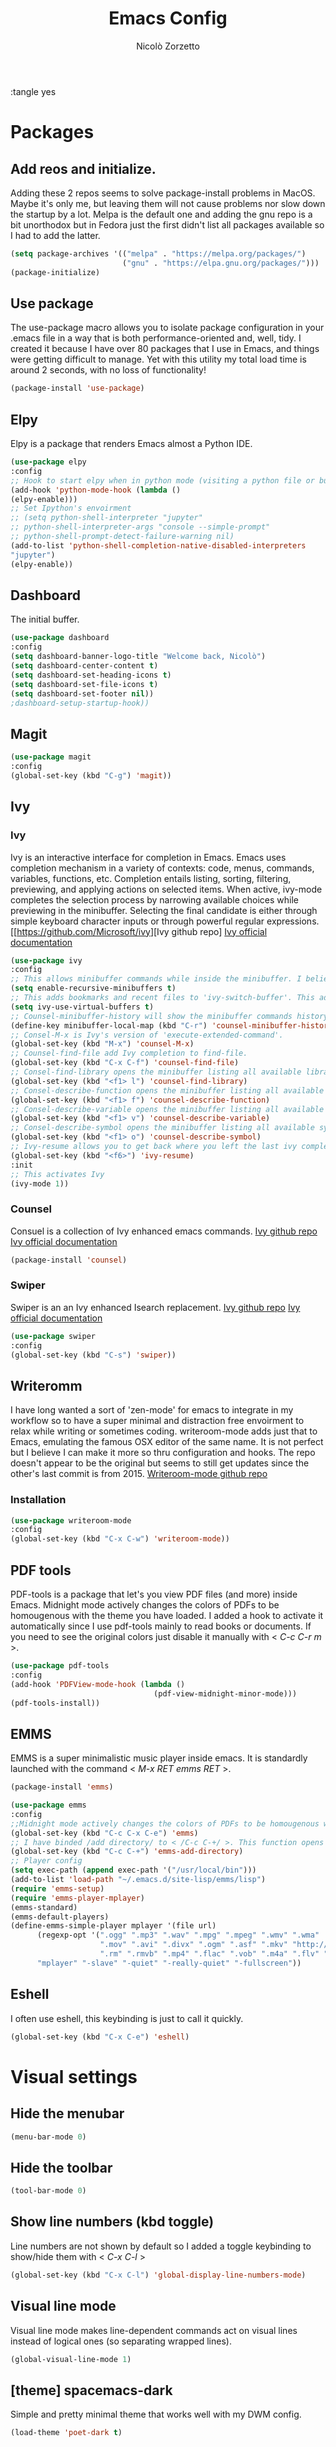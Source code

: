 :tangle yes
#+AUTHOR: Nicolò Zorzetto
#+TITLE: Emacs Config

* Packages
** Add reos and initialize.
Adding these 2 repos seems to solve package-install problems in MacOS. Maybe it's only me, but leaving them will not cause problems nor slow down the startup by a lot.
Melpa is the default one and adding the gnu repo is a bit unorthodox but in Fedora just the first didn't list all packages available so I had to add the latter.
#+BEGIN_SRC emacs-lisp
(setq package-archives '(("melpa" . "https://melpa.org/packages/")
                         ("gnu" . "https://elpa.gnu.org/packages/")))
(package-initialize)
#+END_SRC

#+RESULTS:

** Use package
The use-package macro allows you to isolate package configuration in your .emacs file in a way that is both performance-oriented and, well, tidy. I created it because I have over 80 packages that I use in Emacs, and things were getting difficult to manage. Yet with this utility my total load time is around 2 seconds, with no loss of functionality!
#+BEGIN_SRC emacs-lisp
(package-install 'use-package)
#+END_SRC

#+RESULTS:
: ‘use-package’ is already installed

** Elpy
Elpy is a package that renders Emacs almost a Python IDE.
#+BEGIN_SRC emacs-lisp
(use-package elpy
:config
;; Hook to start elpy when in python mode (visiting a python file or buffer)
(add-hook 'python-mode-hook (lambda ()
(elpy-enable)))
;; Set Ipython's envoirment
;; (setq python-shell-interpreter "jupyter"
;; python-shell-interpreter-args "console --simple-prompt"
;; python-shell-prompt-detect-failure-warning nil)
(add-to-list 'python-shell-completion-native-disabled-interpreters
"jupyter")
(elpy-enable))

#+END_SRC

#+RESULTS:
: t

** Dashboard
The initial buffer.
#+BEGIN_SRC emacs-lisp
(use-package dashboard
:config
(setq dashboard-banner-logo-title "Welcome back, Nicolò")
(setq dashboard-center-content t)
(setq dashboard-set-heading-icons t)
(setq dashboard-set-file-icons t)
(setq dashboard-set-footer nil))
;dashboard-setup-startup-hook))
#+END_SRC

#+RESULTS:
: t

** Magit

#+BEGIN_SRC emacs-lisp
(use-package magit
:config
(global-set-key (kbd "C-g") 'magit))
#+END_SRC

#+RESULTS:

** Ivy
*** Ivy
Ivy is an interactive interface for completion in Emacs. Emacs uses completion mechanism in a variety of contexts: code, menus, commands, variables, functions, etc. Completion entails listing, sorting, filtering, previewing, and applying actions on selected items. When active, ivy-mode completes the selection process by narrowing available choices while previewing in the minibuffer. Selecting the final candidate is either through simple keyboard character inputs or through powerful regular expressions.
[[https://github.com/Microsoft/ivy][Ivy github repo]
[[https://oremacs.com/swiper/][Ivy official documentation]]
#+BEGIN_SRC emacs-lisp
(use-package ivy
:config
;; This allows minibuffer commands while inside the minibuffer. I believe my Ivy settings use it quite a bit.
(setq enable-recursive-minibuffers t)
;; This adds bookmarks and recent files to 'ivy-switch-buffer'. This adds a bit of initial load time but is pretty useful in my opinion.
(setq ivy-use-virtual-buffers t)
;; Counsel-minibuffer-history will show the minibuffer commands history. The keybinding only works when inside the minibuffer.
(define-key minibuffer-local-map (kbd "C-r") 'counsel-minibuffer-history)
;; Consel-M-x is Ivy's version of 'execute-extended-command'. 
(global-set-key (kbd "M-x") 'counsel-M-x)
;; Counsel-find-file add Ivy completion to find-file.
(global-set-key (kbd "C-x C-f") 'counsel-find-file)
;; Consel-find-library opens the minibuffer listing all available libraries (often associated with packages) and lets you search and select one opening it's source code.
(global-set-key (kbd "<f1> l") 'counsel-find-library)
;; Consel-describe-function opens the minibuffer listing all available functions and opens the documentation page for the one you select.
(global-set-key (kbd "<f1> f") 'counsel-describe-function)
;; Consel-describe-variable opens the minibuffer listing all available variables and opens the documentation page for the one you select.
(global-set-key (kbd "<f1> v") 'counsel-describe-variable)
;; Consel-describe-symbol opens the minibuffer listing all available symbols and opens the documentation page for the one you select.
(global-set-key (kbd "<f1> o") 'counsel-describe-symbol)
;; Ivy-resume allows you to get back where you left the last ivy completion.
(global-set-key (kbd "<f6>") 'ivy-resume)
:init
;; This activates Ivy
(ivy-mode 1))
#+END_SRC

#+RESULTS:
: t

*** Counsel
Consuel is a collection of Ivy enhanced emacs commands.
[[https://github.com/Microsoft/ivy][Ivy github repo]]
[[https://oremacs.com/swiper/][Ivy official documentation]]
#+BEGIN_SRC emacs-lisp
(package-install 'counsel)
#+END_SRC

#+RESULTS:
: ‘counsel’ is already installed

*** Swiper
Swiper is an an Ivy enhanced Isearch replacement.
[[https://github.com/Microsoft/ivy][Ivy github repo]]
[[https://oremacs.com/swiper/][Ivy official documentation]]
#+BEGIN_SRC emacs-lisp
(use-package swiper
:config
(global-set-key (kbd "C-s") 'swiper))
#+END_SRC
** Writeromm
I have long wanted a sort of 'zen-mode' for emacs to integrate in my workflow so to have a super minimal and distraction free envoirment to relax while writing or sometimes coding.
writeroom-mode adds just that to Emacs, emulating the famous OSX editor of the same name. It is not perfect but I believe I can make it more so thru configuration and hooks.
The repo doesn't appear to be the original but seems to still get updates since the other's last commit is from 2015.
[[https://github.com/joostkremers/writeroom-mode][Writeroom-mode github repo]]
*** Installation
#+BEGIN_SRC emacs-lisp
(use-package writeroom-mode
:config
(global-set-key (kbd "C-x C-w") 'writeroom-mode))
#+END_SRC

#+RESULTS:
: t

** PDF tools
PDF-tools is a package that let's you view PDF files (and more) inside Emacs.
Midnight mode actively changes the colors of PDFs to be homougenous with the theme you have loaded. 
I added a hook to activate it automatically since I use pdf-tools mainly to read books or documents. If you need to see the original colors just disable it manually with < /C-c C-r m/ >.
#+BEGIN_SRC emacs-lisp
(use-package pdf-tools
:config
(add-hook 'PDFView-mode-hook (lambda ()
                                (pdf-view-midnight-minor-mode)))
(pdf-tools-install))
#+END_SRC

#+RESULTS:
: t

** EMMS
EMMS is a super minimalistic music player inside emacs. It is standardly launched with the command < /M-x RET emms RET/ >.
#+BEGIN_SRC emacs-lisp
(package-install 'emms)

(use-package emms
:config 
;;Midnight mode actively changes the colors of PDFs to be homougenous with the theme you have loaded. I added a hook to activate it automatically since I use pdf-tools mainly to read books or documents. If you need to see the original colors just disable it manually with < /C-c C-r m/ >.
(global-set-key (kbd "C-c C-x C-e") 'emms)
;; I have binded /add directory/ to < /C-c C-+/ >. This function opens the minubuffer prompting for a directory and add to emms all music files contained in it.
(global-set-key (kbd "C-c C-+") 'emms-add-directory)
;; Player config
(setq exec-path (append exec-path '("/usr/local/bin")))
(add-to-list 'load-path "~/.emacs.d/site-lisp/emms/lisp")
(require 'emms-setup)
(require 'emms-player-mplayer)
(emms-standard)
(emms-default-players)
(define-emms-simple-player mplayer '(file url)
      (regexp-opt '(".ogg" ".mp3" ".wav" ".mpg" ".mpeg" ".wmv" ".wma"
                    ".mov" ".avi" ".divx" ".ogm" ".asf" ".mkv" "http://" "mms://"
                    ".rm" ".rmvb" ".mp4" ".flac" ".vob" ".m4a" ".flv" ".ogv" ".pls"))
      "mplayer" "-slave" "-quiet" "-really-quiet" "-fullscreen"))
#+END_SRC

#+RESULTS:
: t
** Eshell
I often use eshell, this keybinding is just to call it quickly.
#+BEGIN_SRC emacs-lisp
(global-set-key (kbd "C-x C-e") 'eshell)
#+END_SRC 

#+RESULTS:
: eshell

* Visual settings
** Hide the menubar
#+BEGIN_SRC emacs-lisp
(menu-bar-mode 0)
#+END_SRC

#+RESULTS:

** Hide the toolbar
#+BEGIN_SRC emacs-lisp
(tool-bar-mode 0)
#+END_SRC

#+RESULTS:

** Show line numbers (kbd toggle)
Line numbers are not shown by default so I added a toggle keybinding to show/hide them with < /C-x C-l/ >
#+BEGIN_SRC emacs-lisp
(global-set-key (kbd "C-x C-l") 'global-display-line-numbers-mode)
#+END_SRC

#+RESULTS:
: global-display-line-numbers-mode

** Visual line mode
Visual line mode makes line-dependent commands act on visual lines instead of logical ones (so separating wrapped lines). 
#+BEGIN_SRC emacs-lisp
(global-visual-line-mode 1)
#+END_SRC

#+RESULTS:
: t

** [theme] spacemacs-dark
Simple and pretty minimal theme that works well with my DWM config.
#+BEGIN_SRC emacs-lisp
(load-theme 'poet-dark t)
#+END_SRC

#+RESULTS:
: t

* Org-mode settings
** Agenda settings
*** Set agenda files
#+BEGIN_SRC emacs-lisp
(require 'org)
(setq org-agenda-files (list "~/Documents/org/agenda.org"))
#+END_SRC

#+RESULTS:
: ~/Documents/org/agenda.org

*** Agenda KBD
#+BEGIN_SRC emacs-lisp
(global-set-key (kbd "C-x C-a") 'org-agenda)
#+END_SRC

#+RESULTS:
: org-agenda

* Keybindings specific to Italian Keyboards
Using the Italian keyboard layout and emacs can be troublesome. 
In GNU/Linux systems these are taken care of by default, with the exception of the tidle ("~"),  but in MacOS and Windows(?) they are noy. 
Leaving these even if you run GNU/Linux should not cause any problem or warning.
If you use another layout simply put your curson on the "* Keybindings specific to Italian Keyboards" line and press "C-c C-x C-w" to delete the whole entry. This also works with any entry in any org-document.
[[https://www.gnu.org/software/emacs/manual/html_node/elisp/Key-Binding-Commands.html][Manual article on keybindings]]
** Insert "~"
On italian keyboards the tidle ("~") is inserted with 'Alt+5'. This command makes it possible to do so.
#+BEGIN_SRC emacs-lisp
(global-set-key (kbd "M-5") "~")
#+END_SRC
** Insert "#"
On italian keyboards the pound sign, also called octothorpe or hashtag, ("#") is inserted with 'Alt+à'. This command makes it possible to do so.
#+BEGIN_SRC emacs-lisp
(global-set-key (kbd "M-à") "#")
#+END_SRC
** Insert "[" and "]"
On italian keyboards the square parentheses are inserted with 'Alt+è' or 'Alt++'. This command makes it possible to do so.
#+BEGIN_SRC emacs-lisp
(global-set-key (kbd "M-è") "[")
(global-set-key (kbd "M-+") "]")
#+END_SRC
** Insert "{" and "}"
On italian keyboards the curly parentheses are inserted with 'Alt+é' or 'Alt+*'. This command makes it possible to do so.
#+BEGIN_SRC emacs-lisp
(global-set-key (kbd "M-é") "{")
(global-set-key (kbd "M-*") "}")
#+END_SRC
